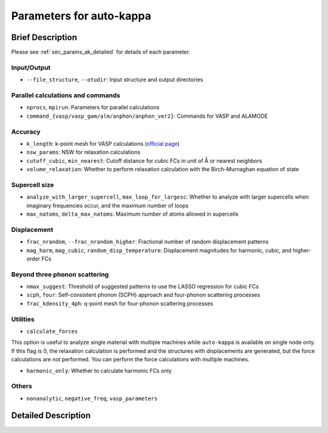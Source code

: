 ==========================
Parameters for auto-kappa
==========================

.. _sec_params_ak_brief:

Brief Description
==================

Please see :ref:`sec_params_ak_detailed` for details of each parameter.

Input/Output
-------------

- ``--file_structure``, ``--otudir``: Input structure and output directories

Parallel calculations and commands
-----------------------------------

- ``nprocs``, ``mpirun``: Parameters for parallel calculations

- ``command_{vasp/vasp_gam/alm/anphon/anphon_ver2}``: Commands for VASP and ALAMODE

Accuracy
---------

- ``k_length``: k-point mesh for VASP calculations (`official page <https://www.vasp.at/wiki/index.php/KPOINTS>`_)

- ``nsw_params``: NSW for relaxation calculations

- ``cutoff_cubic``, ``min_nearest``: Cutoff distance for cubic FCs in unit of Å or nearest neighbors

- ``volume_relaxation``: Whether to perform relaxation calculation with the Birch-Murnaghan equation of state

Supercell size
--------------

- ``analyze_with_larger_supercell``, ``max_loop_for_largesc``: Whether to analyze with larger supercells when imaginary frequencies occur, and the maximum number of loops

- ``max_natoms``, ``delta_max_natoms``: Maximum number of atoms allowed in supercells

Displacement
-------------

- ``frac_nrandom``, ``--frac_nrandom_higher``: Fractional number of random displacement patterns

- ``mag_harm``, ``mag_cubic``, ``random_disp_temperature``: Displacement magnitudes for harmonic, cubic, and higher-order FCs
  
Beyond three phonon scattering
-------------------------------

- ``nmax_suggest``: Threshold of suggested patterns to use the LASSO regression for cubic FCs

- ``scph``, ``four``: Self-consistent phonon (SCPH) approach and four-phonon scattering processes

- ``frac_kdensity_4ph``: q-point mesh for four-phonon scattering processes

Utilities
----------

- ``calculate_forces``

This option is useful to analyze single material with multiple machines while ``auto-kappa`` is available on single node only.
If this flag is 0, the relaxation calculation is performed and the structures with displacements are generated, 
but the force calculations are not performed. You can perform the force calculations with multiple machines.

- ``harmonic_only``: Whether to calculate harmonic FCs only

Others
-------

- ``nonanalytic``, ``negative_freq``, ``vasp_parameters``


.. _sec_params_ak_detailed:

Detailed Description
=====================

.. argparse::
    :module: auto_kappa.cui.ak_parser
    :func: get_parser
    :prog: auto-kappa
